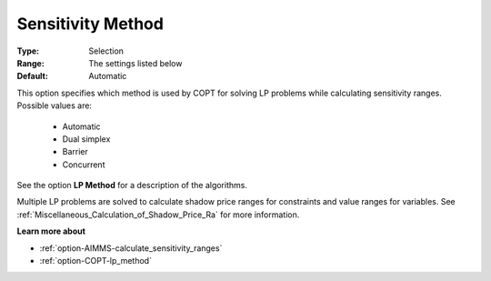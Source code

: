 .. _option-COPT-sensitivity_method:


Sensitivity Method
==================



:Type:	Selection	
:Range:	The settings listed below	
:Default:	Automatic	



This option specifies which method is used by COPT for solving LP problems while calculating sensitivity ranges. Possible values are:



    *	Automatic
    *	Dual simplex
    *	Barrier
    *	Concurrent




See the option **LP Method**  for a description of the algorithms.





Multiple LP problems are solved to calculate shadow price ranges for constraints and value ranges for variables. See :ref:`Miscellaneous_Calculation_of_Shadow_Price_Ra`  for more information.





**Learn more about** 

*	:ref:`option-AIMMS-calculate_sensitivity_ranges` 
*	:ref:`option-COPT-lp_method` 



